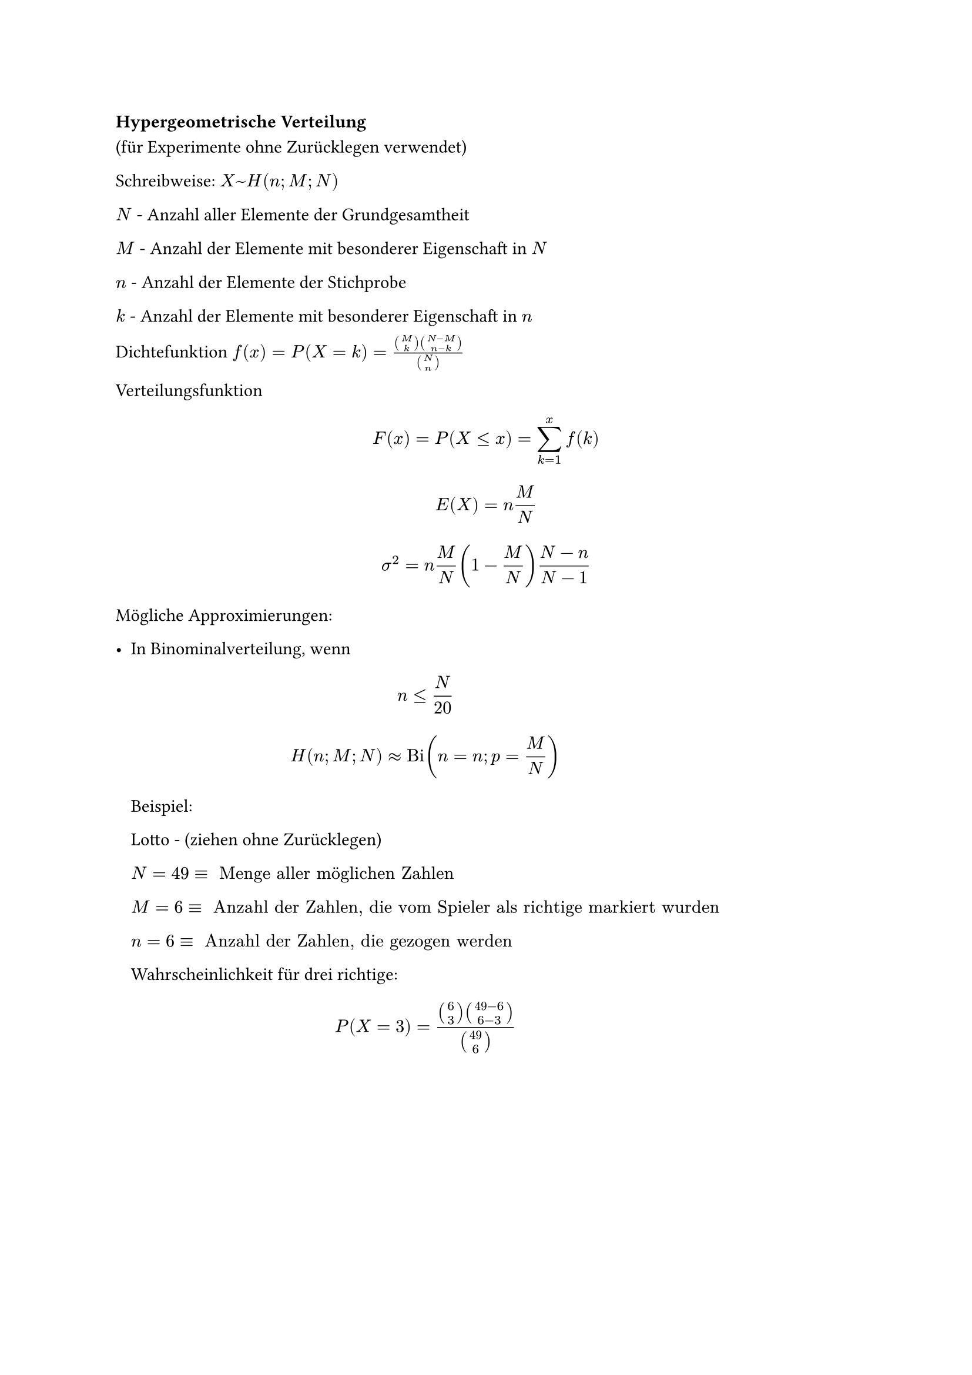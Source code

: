 === Hypergeometrische Verteilung

(für Experimente ohne Zurücklegen verwendet)

Schreibweise: $X ~ H(n; M; N)$

$N$ - Anzahl aller Elemente der Grundgesamtheit

$M$ - Anzahl der Elemente mit besonderer Eigenschaft in $N$

$n$ - Anzahl der Elemente der Stichprobe

$k$ - Anzahl der Elemente mit besonderer Eigenschaft in $n$

Dichtefunktion $ f(x)=P(X = k) = (binom(M, k) binom(N - M, n - k)) / binom(N, n)$

Verteilungsfunktion $ F(x) = P(X<=x)=sum_(k=1)^(x)f(k) $

$ E(X) = n M / N $

$ sigma^2 = n M / N (1 - M / N) (N - n) / (N - 1) $



Mögliche Approximierungen:

- In Binominalverteilung, wenn
 $ n <= N / 20 $
 $ H(n; M; N) approx "Bi"(n = n; p = M / N) $

 Beispiel:

 Lotto - (ziehen ohne Zurücklegen)

 $N = 49 equiv " Menge aller möglichen Zahlen"$

 $M = 6 equiv " Anzahl der Zahlen, die vom Spieler als richtige markiert wurden"$

 $n = 6 equiv " Anzahl der Zahlen, die gezogen werden"$

 Wahrscheinlichkeit für drei richtige:

 $ P(X = 3) = (binom(6, 3) binom(49 - 6, 6 - 3))/ binom(49, 6) $